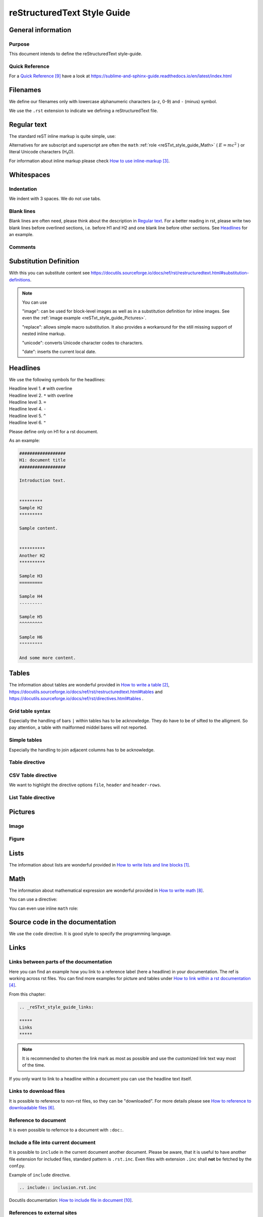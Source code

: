 .. _reSTxt_style_guide:

############################
reStructuredText Style Guide
############################

*******************
General information
*******************

Purpose
=======

This document intends to define the reStructuredText style-guide.


.. _reSTxt_style_guide_Filenames:

Quick Reference
===============

For a `Quick Reference`_ have a look at https://sublime-and-sphinx-guide.readthedocs.io/en/latest/index.html


*********
Filenames
*********

We define our filenames only with lowercase alphanumeric characters (a-z, 0-9) and ``-`` (minus) symbol.

We use the ``.rst`` extension to indicate we defining a reStructuredText file.


.. _reSTxt_style_guide_ReguTxt:

*************
Regular text
*************

.. example:: Regular text

   You can write any text, 
   but please keep in mind, 
   white       spaces      or new lines are ignored.

   If you want to define a new line you can to use line blocks ``|``.
   For more information about line blocks please check `How to write lists and line blocks`_.

   | ``|`` Here I have defined when a new line has to be printed,
   | ``|`` so it looks like how I have specified it. 

   Or you use a empty line to serpeate the text

   from each other.
   
The standard reST inline markup is quite simple, use:

.. example:: reST inline markup

   one asterisk: *text* for emphasis (italics),

   two asterisks: **text** for strong emphasis (boldface), and

   backquotes: ``text`` for code samples.

   subscript: H\ :sub:`2`\ O

   superscript: E = mc\ :sup:`2`

Alternatives for are subscript and superscript are often the ``math`` :ref:`role <reSTxt_style_guide_Math>` ( :math:`E = mc^2` )
or literal Unicode characters (H₂O).

For information about inline markup please check `How to use inline-markup`_.

.. _reSTxt_style_guide_Whitespaces:

***********
Whitespaces
***********

Indentation
===========

We indent with 3 spaces. We do not use tabs.


Blank lines
===========

Blank lines are often need, please think about the description in `Regular text`_.
For a better reading in rst, please write two blank lines before overlined sections,
i.e. before H1 and H2 and one blank line before other sections.
See `Headlines`_ for an example.


Comments
========

.. example:: Comments

   Text before the comment.
   
   .. You can comment with ``..``.

   Text after the comment.


.. _reSTxt_style_guide_Substitution:

***********************
Substitution Definition
***********************

With this you can substitute content see https://docutils.sourceforge.io/docs/ref/rst/restructuredtext.html#substitution-definitions.  

.. example:: Substitution

   .. |reST| replace:: reStructuredText

   Yes, |reST| is a long word, so I can't blame anyone for wanting to
   abbreviate it.

.. note::
   You can use 
   
   "image": can be used for block-level images as well as in a substitution definition for inline images.
   See even the :ref:`image example <reSTxt_style_guide_Pictures>`.

   "replace": allows simple macro substitution. It also provides a workaround for the still missing support of nested inline markup.

   "unicode": converts Unicode character codes to characters.

   "date": inserts the current local date.


.. _reSTxt_style_guide_Headlines:

*********
Headlines
*********

We use the following symbols for the headlines:

| Headline level 1. ``#`` with overline
| Headline level 2. ``*`` with overline
| Headline level 3. ``=``
| Headline level 4. ``-``
| Headline level 5. ``^``
| Headline level 6. ``"``

Please define only on H1 for a rst document.

As an example:

.. code:: rst

  ##################
  H1: document title
  ##################

  Introduction text.


  *********
  Sample H2
  *********

  Sample content.


  **********
  Another H2
  **********

  Sample H3
  =========

  Sample H4
  ---------

  Sample H5
  ^^^^^^^^^

  Sample H6
  """""""""

  And some more content.


.. _reSTxt_style_guide_Tables:

******
Tables
******

The information about tables are wonderful provided in `How to write a table`_,
https://docutils.sourceforge.io/docs/ref/rst/restructuredtext.html#tables 
and https://docutils.sourceforge.io/docs/ref/rst/directives.html#tables .


Grid table syntax
=================

Especially the handling of bars ``|`` within tables has to be acknowledge.
They do have to be of sifted to the alligment.
So pay attention, a table with mailformed middel bares will not reported.

.. example:: Grid table syntax

   +------------------------+------------+----------+-----------+
   | Header row, column 1   | Header 2   | Header 3 | Header 4  |
   | (header rows optional) |            |          |           |
   +========================+============+==========+===========+
   | body row 1, column 1   | column 2   | column 3 | column 4  |
   +------------------------+------------+----------+-----------+
   | body row 2             | Cells may span columns.           |
   |                        | And with an bar ``|`` in the text |
   +------------------------+------------+----------------------+
   | body row 3             | Cells may  | - Table cells        |
   +------------------------+ span rows. | - contain            |
   | body row 4             |            | - body elements.     |
   +------------------------+------------+----------------------+


Simple tables
=============

Especially the handling to join adjacent columns has to be acknowledge.

.. example:: Simple tables

   =====  =====
      Inputs
   ------------
     A      B
   =====  =====
   1      Second column of row 1.
   2      Second column of row 2.
          Second line of paragraph.
   3      - Second column of row 3.

          - Second item in bullet
            list (row 3, column 2).
   \      Row 4; column 1 will be empty.
   =====  =====


Table directive
===============

.. example:: Table directive

   .. table:: Truth table for "not"
      :widths: auto
      :align: center

      =====  =====
        A    not A
      =====  =====
      False  True
      True   False
      =====  =====


CSV Table directive
===================

We want to highlight the directive options ``file``, ``header`` and ``header-rows``.

.. example:: csv-table directive

   .. csv-table:: Frozen Delights!
      :header: "Treat", "Quantity", "Description"
      :widths: 15, 10, 30

      "Albatross", 2.99, "On a stick!"
      "Crunchy Frog", 1.49, "If we took the bones out,
      it wouldn't be crunchy, now would it?"
      "Gannet Ripple", 1.99, "On a stick!"


List Table directive
====================

.. example:: list-table directive

   .. list-table:: Frozen Delights!
      :widths: 15 10 30
      :header-rows: 1

      * - Treat
        - Quantity
        - Description
      * - Albatross
        - 2.99
        - On a stick!
      * - Crunchy Frog
        - 1.49
        - If we took the bones out, it wouldn't be
          crunchy, now would it?
      * - Gannet Ripple
        - 1.99
        - On a stick!


.. _reSTxt_style_guide_Pictures:

********
Pictures
********

Image
=====

.. example:: Image directive

   .. image:: pictures/avatar.png
      :alt: my avatar
      :align: center

.. example:: Image directive inline

   |my avatar| greats you.

   .. |my avatar| image:: pictures/avatar.png
      :align: top
      :scale: 10%

Figure
======

.. example:: Figure directive

   .. figure:: pictures/avatar.png
      :scale: 100 %
      :alt: my avatar

      This is the caption of the figure (a simple paragraph).

      A legend consists of all elements after the caption.


.. _reSTxt_style_guide_Lists:

*****
Lists
*****

The information about lists are wonderful provided in `How to write lists and line blocks`_.


.. _reSTxt_style_guide_Math:

****
Math
****

The information about mathematical expression are wonderful provided in `How to write math`_.

You can use a directive:

.. example:: math directive

   .. math::

      (a + b)^2 = a^2 + 2ab + b^2

      (a - b)^2 = a^2 - 2ab + b^2

You can even use inline ``math`` role:

.. example:: inline math role

   :math:`(a + b)` multiplied with :math:`(a - b)` is equal to :math:`a^2 - b^2`.


.. _reSTxt_style_guide_src_code:

********************************
Source code in the documentation
********************************

We use the ``code`` directive. It is good style to specify the programming language.

.. Here we do not use the example directive, as we want to document the code directive itself.

.. example:: code directive

   .. code:: rst
      :number-lines:

      ##################
      H1: document title
      ##################


.. _reSTxt_style_guide_links:

*****
Links
*****

Links between parts of the documentation
========================================

Here you can find an example how you link to a reference label (here a headline) in your documentation.
The ref is working across rst files. You can find more examples for picture and tables under `How to link within a rst documentation`_. 

From this chapter:

.. code:: rst

   .. _reSTxt_style_guide_links:

   *****
   Links
   *****

.. example:: reference to a reference label

   If you want to reference to the reference-label, see :ref:`reSTxt_style_guide_links`.
   If you want to customize your link text use :ref:`custom text <reSTxt_style_guide_links>`.

.. Note:: It is recommended to shorten the link mark as most as possible and use the customized link text way most of the time.

If you only want to link to a headline within a document you can use the headline text itself.

.. example:: Link to headline in the current document

   | ... content ...
   | I want to link to `References`_.
   | ... content ...


.. _reSTxt_style_guide_download_file:

Links to download files
=======================

It is possible to reference to non-rst files, so they can be "downloaded".
For more details please see `How to reference to downloadable files`_.

.. example::

   Download file to this :download:`file itself <how-to-write-rst.rst>`.


Reference to document
=====================

It is even possible to refernce to a document with ``:doc:``.

.. example:: Link to headline in the current document
   
   Reference to this :doc:`file itself <how-to-write-rst>`.


.. _reSTxt_style_guide_include_file:

Include a file into current document
====================================

It is possible to ``include`` in the current document another document.
Please be aware, that it is useful to have another file extension for included files,
standard pattern is ``.rst.inc``.
Even files with extension ``.inc`` shall **not** be fetched by the conf.py.

Example of ``include`` directive.

.. code:: rst
   
   .. include:: inclusion.rst.inc

Docutils documentation: `How to include file in document`_.


.. _reSTxt_style_guide_references:

References to external sites
============================

We use target-notes to mark links to external sites. The approach is used in this file, too.
The opportunity is you even get a back link, where in the document this link is been used. 

.. code:: rst

   ... content ...
   If you want to have an example see `How to link within a rst documentation`_.
   You can even customize the link `text<How to link within a rst documentation>`_.
   ... content ...

   **********
   References
   **********

   .. target-notes::

   _`How to link within a rst documentation`: https://www.sphinx-doc.org/en/master/usage/restructuredtext/basics.html#hyperlinks

It is even possible to reference directly to an external webside:

..  example:: direct external links

    - https://www.sphinx-needs.com
    - `sphinx-needs <https://www.sphinx-needs.com>`_


.. _reSTxt_style_guide_table_of_contents:

*****************
Table of Contents
*****************

It is possible to explicit create a table of contents over a complete documentation (overall documents) with ``.. toctree::``.
For detailed information see `How to create table of contents with toctree`_ or check ``index.rst``.

With `.. contents::` it is possible to create a "table of contents" for the current document.

.. it is not possible to include ``contents`` directive within another directive. So we cannot use ``example`` directive here.

.. code:: rst
   
   .. contents:: table of contents

This will be printed like:

.. contents:: table of contents


.. _reSTxt_style_guide_glossary:

********
Glossary
********

We use glossaries to define often used terms in a documentation. To get more information how to 
setup a glossary and how to link to, see `How to use a glossary`_. If you want to reference to a
glossary entry please use role ``term``.

.. example:: Glossary

   .. glossary::

      rst
         Apprivation of :term:`reStructuredText`.

      reStructuredText
         Markdown language we currently use.


.. _reSTxt_style_guide_variants:

********
Variants
********

See https://www.sphinx-doc.org/en/master/usage/restructuredtext/directives.html#directive-only

In the pipeline, we currently set the project_b tag via command line option ``-t project_b``.
See :download:`.gitlab-ci.yml <../.gitlab-ci.yml>`.
Or you could use https://www.sphinx-doc.org/en/master/usage/configuration.html#conf-tags

.. example:: only directive

   .. only:: project_a

      We are building currently for Project A.

   .. only:: project_b
      
      We are building currently for Project B.

.. warning::

   Sphinx is always reandering the content inside the only directive,
   but is dicsarding the output if not needed.
   So if you need objects within the only directive, they are available to the datamodel. 

.. _reSTxt_style_guide_notes_and_warnings:

************************
Notes, warnings and tips
************************

We use sphinx build possibility to indicate notes and warnings to user of the documentation.
Please keep in mind, that we only use notes and warnings for really important things.

.. example:: note

   .. note::

      Note to the user of the documentation.

.. example:: warning

   .. warning::

      Warning to the user of the documentation.

.. example:: tip

   .. tip::

      Tip to the user of the documentation.


.. _reSTxt_style_guide_open_point:

**********
Open point
**********

As the complete methodology of Doc-As-Code and the changes we foresee during the transition phase,
it is needed to indicate open points in the same way across the work.
For this please use ``todo:`` in the documentation the start of an open point.


**********
References
**********

.. target-notes::

.. _`How to write lists and line blocks` : https://www.sphinx-doc.org/en/master/usage/restructuredtext/basics.html#lists-and-quote-like-blocks

.. _`How to write a table`: https://www.sphinx-doc.org/en/master/usage/restructuredtext/basics.html#tables

.. _`How to use inline-markup`: https://www.sphinx-doc.org/en/master/usage/restructuredtext/basics.html#inline-markup

.. _`How to link within a rst documentation`: https://www.sphinx-doc.org/en/master/usage/restructuredtext/basics.html#hyperlinks

.. _`How to use a glossary`: https://sublime-and-sphinx-guide.readthedocs.io/en/latest/glossary.html

.. _`How to reference to downloadable files`: https://www.sphinx-doc.org/en/master/usage/restructuredtext/roles.html#referencing-downloadable-files

.. _`How to create table of contents with toctree`: https://www.sphinx-doc.org/en/master/usage/restructuredtext/directives.html#table-of-contents

.. _`How to write math`: https://www.sphinx-doc.org/en/master/usage/restructuredtext/directives.html#math

.. _`Quick Reference`: https://sublime-and-sphinx-guide.readthedocs.io/en/latest/index.html

.. _`How to include file in document`: https://docutils.sourceforge.io/docs/ref/rst/directives.html#including-an-external-document-fragment